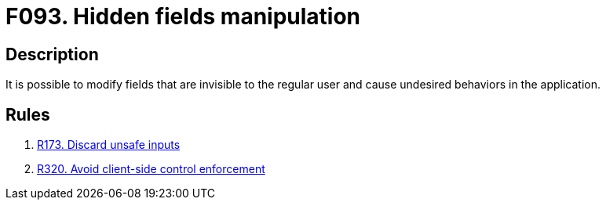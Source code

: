 :slug: findings/093/
:description: The purpose of this page is to present information about the set of findings reported by Fluid Attacks. In this case, the finding presents information about vulnerabilities arising from trusting data usually invisible to the user, recommendations to avoid them and related security requirements.
:keywords: Hidden, Fields, Manipulation, Invisible, Undesired, Behavior
:findings: yes
:type: security

= F093. Hidden fields manipulation

== Description

It is possible to modify fields that are invisible to the regular user and
cause undesired behaviors in the application.

== Rules

. [[r1]] [inner]#link:/rules/173/[R173. Discard unsafe inputs]#

. [[r1]] [inner]#link:/rules/320/[R320. Avoid client-side control enforcement]#
